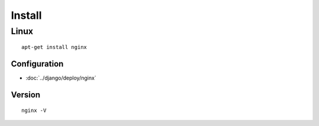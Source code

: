 Install
*******

Linux
-----

::

  apt-get install nginx

Configuration
==============

- :doc:`../django/deploy/nginx`

Version
=======

::

  nginx -V
